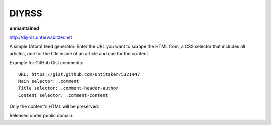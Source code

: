 DIYRSS
======

**unmaintained**

http://diyrss.unterwaditzer.net

A simple (Atom) feed generator. Enter the URL you want to scrape the HTML from,
a CSS selector that includes all articles, one for the title inside of an
article and one for the content.

Example for GitHub Gist comments::

    URL: https://gist.github.com/untitaker/5321447
    Main selector: .comment
    Title selector: .comment-header-author
    Content selector: .comment-content

Only the content's HTML will be preserved.

Released under public domain.
